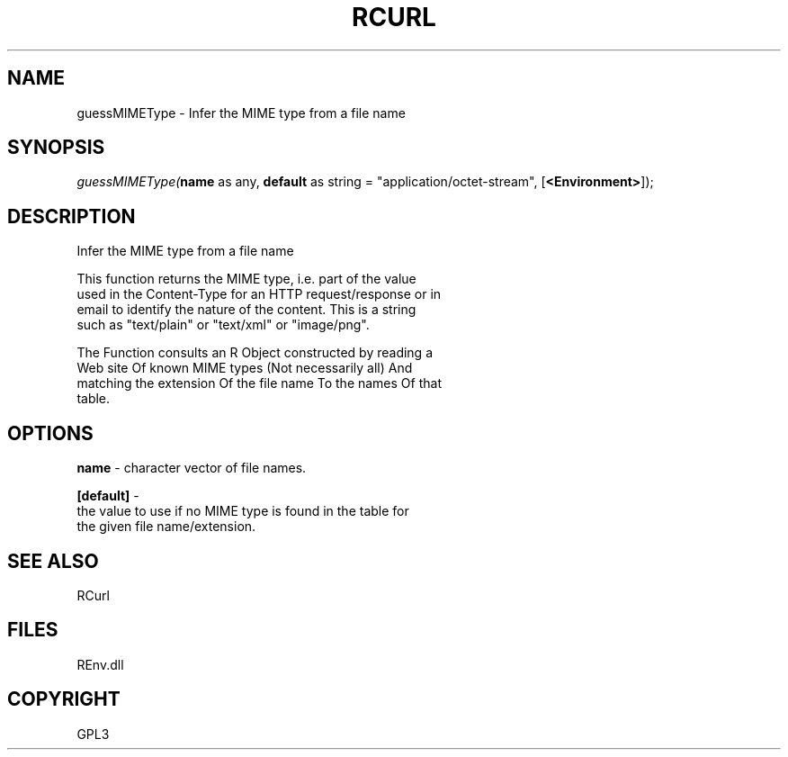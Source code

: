 .\" man page create by R# package system.
.TH RCURL 1 2002-May "guessMIMEType" "guessMIMEType"
.SH NAME
guessMIMEType \- Infer the MIME type from a file name
.SH SYNOPSIS
\fIguessMIMEType(\fBname\fR as any, 
\fBdefault\fR as string = "application/octet-stream", 
[\fB<Environment>\fR]);\fR
.SH DESCRIPTION
.PP
Infer the MIME type from a file name
 
 This function returns the MIME type, i.e. part of the value 
 used in the Content-Type for an HTTP request/response or in
 email to identify the nature of the content. This is a string
 such as "text/plain" or "text/xml" or "image/png".
 
 The Function consults an R Object constructed by reading a 
 Web site Of known MIME types (Not necessarily all) And 
 matching the extension Of the file name To the names Of that 
 table.
.PP
.SH OPTIONS
.PP
\fBname\fB \fR\- character vector of file names. 
.PP
.PP
\fB[default]\fB \fR\- 
 the value to use if no MIME type is found in the table for 
 the given file name/extension.
. 
.PP
.SH SEE ALSO
RCurl
.SH FILES
.PP
REnv.dll
.PP
.SH COPYRIGHT
GPL3
